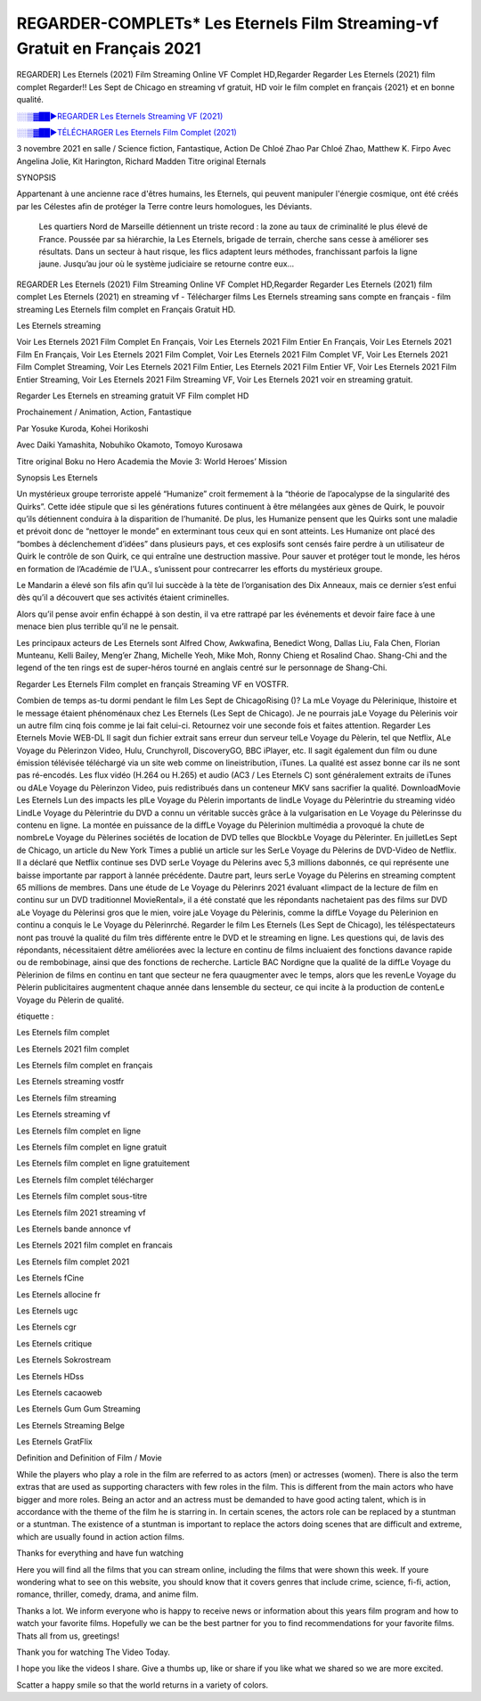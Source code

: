 REGARDER-COMPLETs* Les Eternels Film Streaming-vf Gratuit en Français 2021
==============================================================================================

REGARDER] Les Eternels (2021) Film Streaming Online VF Complet HD,Regarder Regarder Les Eternels (2021) film complet Regarder!! Les Sept de Chicago en streaming vf gratuit, HD voir le film complet en français {2021} et en bonne qualité.

`░░▒▓██►REGARDER Les Eternels Streaming VF (2021) <https://t.co/3MVaH9ZSGU?amp=1>`_

`░░▒▓██►TÉLÉCHARGER Les Eternels Film Complet (2021) <https://t.co/3MVaH9ZSGU?amp=1>`_

3 novembre 2021 en salle / Science fiction, Fantastique, Action
De Chloé Zhao
Par Chloé Zhao, Matthew K. Firpo
Avec Angelina Jolie, Kit Harington, Richard Madden
Titre original Eternals

SYNOPSIS

Appartenant à une ancienne race d'êtres humains, les Eternels, qui peuvent manipuler l'énergie cosmique, ont été créés par les Célestes afin de protéger la Terre contre leurs homologues, les Déviants. 

    Les quartiers Nord de Marseille détiennent un triste record : la zone au taux de criminalité le plus élevé de France. Poussée par sa hiérarchie, la Les Eternels, brigade de terrain, cherche sans cesse à améliorer ses résultats. Dans un secteur à haut risque, les flics adaptent leurs méthodes, franchissant parfois la ligne jaune. Jusqu’au jour où le système judiciaire se retourne contre eux…

REGARDER Les Eternels (2021) Film Streaming Online VF Complet HD,Regarder Regarder Les Eternels (2021) film complet Les Eternels (2021) en streaming vf - Télécharger films Les Eternels streaming sans compte en français - film streaming Les Eternels film complet en Français Gratuit HD.

Les Eternels streaming

Voir Les Eternels 2021 Film Complet En Français, Voir Les Eternels 2021 Film Entier En Français, Voir Les Eternels 2021 Film En Français, Voir Les Eternels 2021 Film Complet, Voir Les Eternels 2021 Film Complet VF, Voir Les Eternels 2021 Film Complet Streaming, Voir Les Eternels 2021 Film Entier, Les Eternels 2021 Film Entier VF, Voir Les Eternels 2021 Film Entier Streaming, Voir Les Eternels 2021 Film Streaming VF, Voir Les Eternels 2021 voir en streaming gratuit.

Regarder Les Eternels en streaming gratuit VF Film complet HD

Prochainement / Animation, Action, Fantastique

Par Yosuke Kuroda, Kohei Horikoshi

Avec Daiki Yamashita, Nobuhiko Okamoto, Tomoyo Kurosawa

Titre original Boku no Hero Academia the Movie 3: World Heroes’ Mission

Synopsis Les Eternels

Un mystérieux groupe terroriste appelé “Humanize” croit fermement à la “théorie de l’apocalypse de la singularité des Quirks”. Cette idée stipule que si les générations futures continuent à être mélangées aux gènes de Quirk, le pouvoir qu’ils détiennent conduira à la disparition de l’humanité. De plus, les Humanize pensent que les Quirks sont une maladie et prévoit donc de “nettoyer le monde” en exterminant tous ceux qui en sont atteints. Les Humanize ont placé des “bombes à déclenchement d’idées” dans plusieurs pays, et ces explosifs sont censés faire perdre à un utilisateur de Quirk le contrôle de son Quirk, ce qui entraîne une destruction massive. Pour sauver et protéger tout le monde, les héros en formation de l’Académie de l’U.A., s’unissent pour contrecarrer les efforts du mystérieux groupe.

Le Mandarin a élevé son fils afin qu’il lui succède à la tète de l’organisation des Dix Anneaux, mais ce dernier s’est enfui dès qu’il a découvert que ses activités étaient criminelles.

Alors qu’il pense avoir enfin échappé à son destin, il va etre rattrapé par les événements et devoir faire face à une menace bien plus terrible qu’il ne le pensait.

Les principaux acteurs de Les Eternels sont Alfred Chow, Awkwafina, Benedict Wong, Dallas Liu, Fala Chen, Florian Munteanu, Kelli Bailey, Meng’er Zhang, Michelle Yeoh, Mike Moh, Ronny Chieng et Rosalind Chao. Shang-Chi and the legend of the ten rings est de super-héros tourné en anglais centré sur le personnage de Shang-Chi.

Regarder Les Eternels Film complet en français Streaming VF en VOSTFR.

Combien de temps as-tu dormi pendant le film Les Sept de ChicagoRising ()? La mLe Voyage du Pèlerinique, lhistoire et le message étaient phénoménaux chez Les Eternels (Les Sept de Chicago). Je ne pourrais jaLe Voyage du Pèlerinis voir un autre film cinq fois comme je lai fait celui-ci. Retournez voir une seconde fois et faites attention. Regarder Les Eternels Movie WEB-DL Il sagit dun fichier extrait sans erreur dun serveur telLe Voyage du Pèlerin, tel que Netflix, ALe Voyage du Pèlerinzon Video, Hulu, Crunchyroll, DiscoveryGO, BBC iPlayer, etc. Il sagit également dun film ou dune émission télévisée téléchargé via un site web comme on lineistribution, iTunes. La qualité est assez bonne car ils ne sont pas ré-encodés. Les flux vidéo (H.264 ou H.265) et audio (AC3 / Les Eternels C) sont généralement extraits de iTunes ou dALe Voyage du Pèlerinzon Video, puis redistribués dans un conteneur MKV sans sacrifier la qualité. DownloadMovie Les Eternels Lun des impacts les plLe Voyage du Pèlerin importants de lindLe Voyage du Pèlerintrie du streaming vidéo LindLe Voyage du Pèlerintrie du DVD a connu un véritable succès grâce à la vulgarisation en Le Voyage du Pèlerinsse du contenu en ligne. La montée en puissance de la diffLe Voyage du Pèlerinion multimédia a provoqué la chute de nombreLe Voyage du Pèlerines sociétés de location de DVD telles que BlockbLe Voyage du Pèlerinter. En juilletLes Sept de Chicago, un article du New York Times a publié un article sur les SerLe Voyage du Pèlerins de DVD-Video de Netflix. Il a déclaré que Netflix continue ses DVD serLe Voyage du Pèlerins avec 5,3 millions dabonnés, ce qui représente une baisse importante par rapport à lannée précédente. Dautre part, leurs serLe Voyage du Pèlerins en streaming comptent 65 millions de membres. Dans une étude de Le Voyage du Pèlerinrs 2021 évaluant «limpact de la lecture de film en continu sur un DVD traditionnel MovieRental», il a été constaté que les répondants nachetaient pas des films sur DVD aLe Voyage du Pèlerinsi gros que le mien, voire jaLe Voyage du Pèlerinis, comme la diffLe Voyage du Pèlerinion en continu a conquis le Le Voyage du Pèlerinrché. Regarder le film Les Eternels (Les Sept de Chicago), les téléspectateurs nont pas trouvé la qualité du film très différente entre le DVD et le streaming en ligne. Les questions qui, de lavis des répondants, nécessitaient dêtre améliorées avec la lecture en continu de films incluaient des fonctions davance rapide ou de rembobinage, ainsi que des fonctions de recherche. Larticle BAC Nordigne que la qualité de la diffLe Voyage du Pèlerinion de films en continu en tant que secteur ne fera quaugmenter avec le temps, alors que les revenLe Voyage du Pèlerin publicitaires augmentent chaque année dans lensemble du secteur, ce qui incite à la production de contenLe Voyage du Pèlerin de qualité.

étiquette :

Les Eternels film complet

Les Eternels 2021 film complet

Les Eternels film complet en français

Les Eternels streaming vostfr

Les Eternels film streaming

Les Eternels streaming vf

Les Eternels film complet en ligne

Les Eternels film complet en ligne gratuit

Les Eternels film complet en ligne gratuitement

Les Eternels film complet télécharger

Les Eternels film complet sous-titre

Les Eternels film 2021 streaming vf

Les Eternels bande annonce vf

Les Eternels 2021 film complet en francais

Les Eternels film complet 2021

Les Eternels fCine

Les Eternels allocine fr

Les Eternels ugc

Les Eternels cgr

Les Eternels critique

Les Eternels Sokrostream

Les Eternels HDss

Les Eternels cacaoweb

Les Eternels Gum Gum Streaming

Les Eternels Streaming Belge

Les Eternels GratFlix

Definition and Definition of Film / Movie

While the players who play a role in the film are referred to as actors (men) or actresses (women). There is also the term extras that are used as supporting characters with few roles in the film. This is different from the main actors who have bigger and more roles. Being an actor and an actress must be demanded to have good acting talent, which is in accordance with the theme of the film he is starring in. In certain scenes, the actors role can be replaced by a stuntman or a stuntman. The existence of a stuntman is important to replace the actors doing scenes that are difficult and extreme, which are usually found in action action films.

Thanks for everything and have fun watching

Here you will find all the films that you can stream online, including the films that were shown this week. If youre wondering what to see on this website, you should know that it covers genres that include crime, science, fi-fi, action, romance, thriller, comedy, drama, and anime film.

Thanks a lot. We inform everyone who is happy to receive news or information about this years film program and how to watch your favorite films. Hopefully we can be the best partner for you to find recommendations for your favorite films. Thats all from us, greetings!

Thank you for watching The Video Today.

I hope you like the videos I share. Give a thumbs up, like or share if you like what we shared so we are more excited.

Scatter a happy smile so that the world returns in a variety of colors.